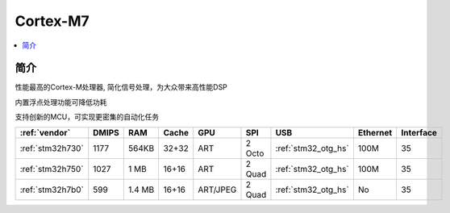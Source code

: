 .. _cortex_m7:

Cortex-M7
====================

.. contents::
    :local:


简介
----------

性能最高的Cortex-M处理器, 简化信号处理，为大众带来高性能DSP

内置浮点处理功能可降低功耗

支持创新的MCU，可实现更密集的自动化任务


.. list-table::
    :header-rows:  1

    * - :ref:`vendor`
      - DMIPS
      - RAM
      - Cache
      - GPU
      - SPI
      - USB
      - Ethernet
      - Interface
    * - :ref:`stm32h730`
      - 1177
      - 564KB
      - 32+32
      - ART
      - 2 Octo
      - :ref:`stm32_otg_hs`
      - 100M
      - 35
    * - :ref:`stm32h750`
      - 1027
      - 1 MB
      - 16+16
      - ART
      - 2 Quad
      - :ref:`stm32_otg_hs`
      - 100M
      - 35
    * - :ref:`stm32h7b0`
      - 599
      - 1.4 MB
      - 16+16
      - ART/JPEG
      - 2 Quad
      - :ref:`stm32_otg_hs`
      - No
      - 35


